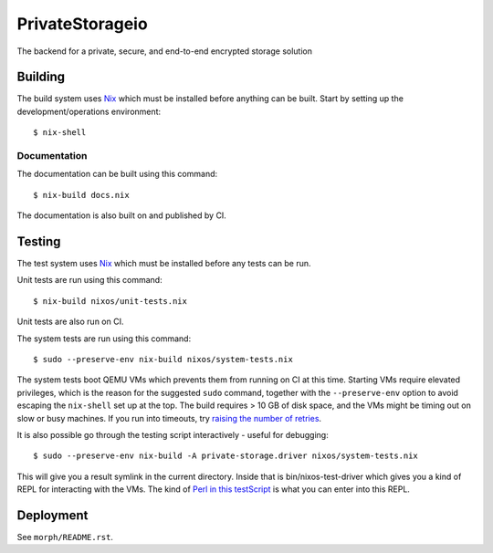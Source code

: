 PrivateStorageio
================

The backend for a private, secure, and end-to-end encrypted storage solution

Building
--------

The build system uses `Nix`_ which must be installed before anything can be built.
Start by setting up the development/operations environment::

  $ nix-shell

Documentation
~~~~~~~~~~~~~

The documentation can be built using this command::

  $ nix-build docs.nix

The documentation is also built on and published by CI.

Testing
-------

The test system uses `Nix`_ which must be installed before any tests can be run.

Unit tests are run using this command::

  $ nix-build nixos/unit-tests.nix

Unit tests are also run on CI.

The system tests are run using this command::

  $ sudo --preserve-env nix-build nixos/system-tests.nix

The system tests boot QEMU VMs which prevents them from running on CI at this time.
Starting VMs require elevated privileges,
which is the reason for the suggested ``sudo`` command,
together with the ``--preserve-env`` option to avoid escaping the ``nix-shell`` set up at the top.
The build requires > 10 GB of disk space,
and the VMs might be timing out on slow or busy machines.
If you run into timeouts,
try `raising the number of retries <https://github.com/PrivateStorageio/PrivateStorageio/blob/e8233d2/nixos/modules/tests/run-introducer.py#L55-L62>`_.

It is also possible go through the testing script interactively - useful for debugging::

  $ sudo --preserve-env nix-build -A private-storage.driver nixos/system-tests.nix

This will give you a result symlink in the current directory.
Inside that is bin/nixos-test-driver which gives you a kind of REPL for interacting with the VMs.
The kind of `Perl in this testScript <https://github.com/PrivateStorageio/PrivateStorageio/blob/78881a3/nixos/modules/tests/private-storage.nix#L180>`_ is what you can enter into this REPL.

Deployment
----------

See ``morph/README.rst``.

.. _Nix: https://nixos.org/nix
